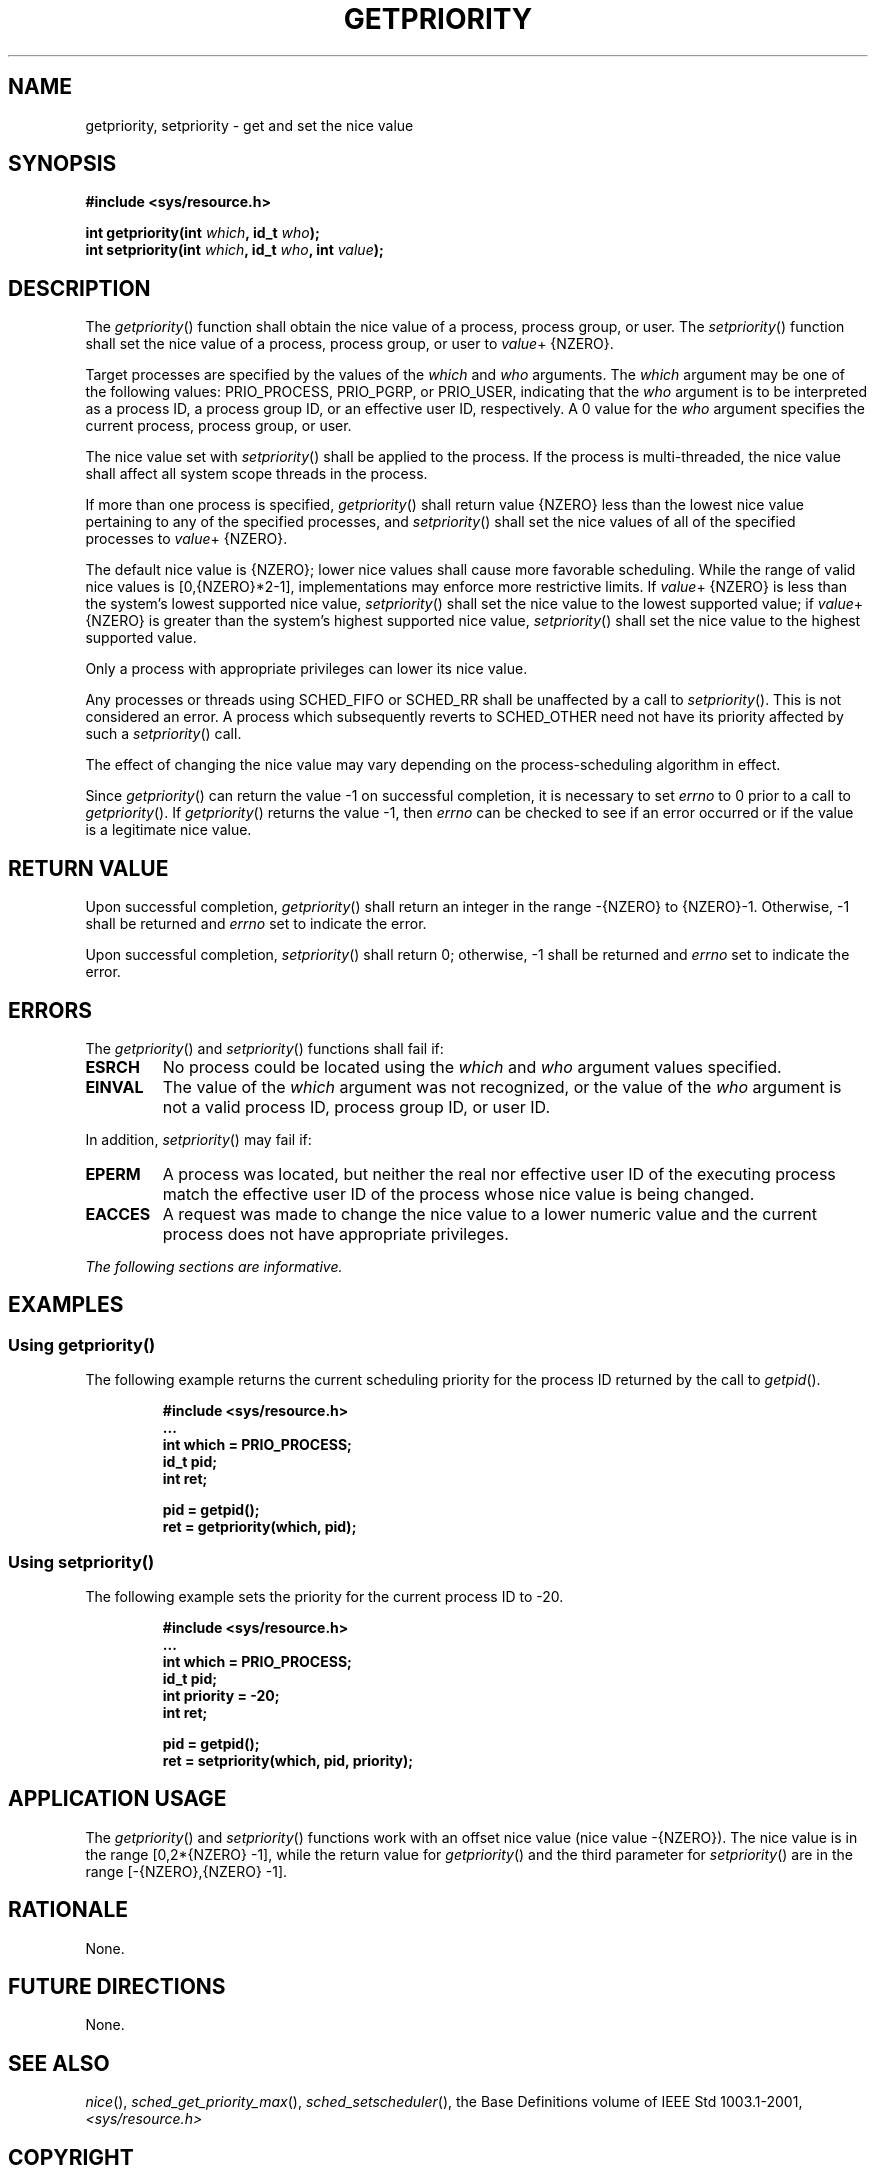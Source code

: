 .\" Copyright (c) 2001-2003 The Open Group, All Rights Reserved 
.TH "GETPRIORITY" 3 2003 "IEEE/The Open Group" "POSIX Programmer's Manual"
.\" getpriority 
.SH NAME
getpriority, setpriority \- get and set the nice value
.SH SYNOPSIS
.LP
\fB#include <sys/resource.h>
.br
.sp
int getpriority(int\fP \fIwhich\fP\fB, id_t\fP \fIwho\fP\fB);
.br
int setpriority(int\fP \fIwhich\fP\fB, id_t\fP \fIwho\fP\fB, int\fP
\fIvalue\fP\fB); \fP
\fB
.br
\fP
.SH DESCRIPTION
.LP
The \fIgetpriority\fP() function shall obtain the nice value of a
process, process group, or user. The \fIsetpriority\fP()
function shall set the nice value of a process, process group, or
user to \fIvalue\fP+ {NZERO}.
.LP
Target processes are specified by the values of the \fIwhich\fP and
\fIwho\fP arguments. The \fIwhich\fP argument may be one
of the following values: PRIO_PROCESS, PRIO_PGRP, or PRIO_USER, indicating
that the \fIwho\fP argument is to be interpreted as a
process ID, a process group ID, or an effective user ID, respectively.
A 0 value for the \fIwho\fP argument specifies the current
process, process group, or user.
.LP
The nice value set with \fIsetpriority\fP() shall be applied to the
process. If the process is multi-threaded, the nice value
shall affect all system scope threads in the process.
.LP
If more than one process is specified, \fIgetpriority\fP() shall return
value {NZERO} less than the lowest nice value
pertaining to any of the specified processes, and \fIsetpriority\fP()
shall set the nice values of all of the specified processes
to \fIvalue\fP+ {NZERO}.
.LP
The default nice value is {NZERO}; lower nice values shall cause more
favorable scheduling. While the range of valid nice values
is [0,{NZERO}*2-1], implementations may enforce more restrictive limits.
If \fIvalue\fP+ {NZERO} is less than the system's lowest
supported nice value, \fIsetpriority\fP() shall set the nice value
to the lowest supported value; if \fIvalue\fP+ {NZERO} is
greater than the system's highest supported nice value, \fIsetpriority\fP()
shall set the nice value to the highest supported
value.
.LP
Only a process with appropriate privileges can lower its nice value.
.LP
Any processes or threads using SCHED_FIFO or SCHED_RR shall be unaffected
by a call to \fIsetpriority\fP(). This is not considered
an error. A process which subsequently reverts to SCHED_OTHER need
not have its priority affected by such a \fIsetpriority\fP()
call. 
.LP
The effect of changing the nice value may vary depending on the process-scheduling
algorithm in effect.
.LP
Since \fIgetpriority\fP() can return the value -1 on successful completion,
it is necessary to set \fIerrno\fP to 0 prior to a
call to \fIgetpriority\fP(). If \fIgetpriority\fP() returns the value
-1, then \fIerrno\fP can be checked to see if an error
occurred or if the value is a legitimate nice value.
.SH RETURN VALUE
.LP
Upon successful completion, \fIgetpriority\fP() shall return an integer
in the range -{NZERO} to {NZERO}-1. Otherwise, -1 shall
be returned and \fIerrno\fP set to indicate the error.
.LP
Upon successful completion, \fIsetpriority\fP() shall return 0; otherwise,
-1 shall be returned and \fIerrno\fP set to
indicate the error.
.SH ERRORS
.LP
The \fIgetpriority\fP() and \fIsetpriority\fP() functions shall fail
if:
.TP 7
.B ESRCH
No process could be located using the \fIwhich\fP and \fIwho\fP argument
values specified.
.TP 7
.B EINVAL
The value of the \fIwhich\fP argument was not recognized, or the value
of the \fIwho\fP argument is not a valid process ID,
process group ID, or user ID.
.sp
.LP
In addition, \fIsetpriority\fP() may fail if:
.TP 7
.B EPERM
A process was located, but neither the real nor effective user ID
of the executing process match the effective user ID of the
process whose nice value is being changed.
.TP 7
.B EACCES
A request was made to change the nice value to a lower numeric value
and the current process does not have appropriate
privileges.
.sp
.LP
\fIThe following sections are informative.\fP
.SH EXAMPLES
.SS Using getpriority()
.LP
The following example returns the current scheduling priority for
the process ID returned by the call to \fIgetpid\fP().
.sp
.RS
.nf

\fB#include <sys/resource.h>
\&...
int which = PRIO_PROCESS;
id_t pid;
int ret;
.sp

pid = getpid();
ret = getpriority(which, pid);
\fP
.fi
.RE
.SS Using setpriority()
.LP
The following example sets the priority for the current process ID
to -20.
.sp
.RS
.nf

\fB#include <sys/resource.h>
\&...
int which = PRIO_PROCESS;
id_t pid;
int priority = -20;
int ret;
.sp

pid = getpid();
ret = setpriority(which, pid, priority);
\fP
.fi
.RE
.SH APPLICATION USAGE
.LP
The \fIgetpriority\fP() and \fIsetpriority\fP() functions work with
an offset nice value (nice value -{NZERO}). The nice value
is in the range [0,2*{NZERO} -1], while the return value for \fIgetpriority\fP()
and the third parameter for \fIsetpriority\fP()
are in the range [-{NZERO},{NZERO} -1].
.SH RATIONALE
.LP
None.
.SH FUTURE DIRECTIONS
.LP
None.
.SH SEE ALSO
.LP
\fInice\fP(), \fIsched_get_priority_max\fP(), \fIsched_setscheduler\fP(),
the Base Definitions volume of IEEE\ Std\ 1003.1-2001, \fI<sys/resource.h>\fP
.SH COPYRIGHT
Portions of this text are reprinted and reproduced in electronic form
from IEEE Std 1003.1, 2003 Edition, Standard for Information Technology
-- Portable Operating System Interface (POSIX), The Open Group Base
Specifications Issue 6, Copyright (C) 2001-2003 by the Institute of
Electrical and Electronics Engineers, Inc and The Open Group. In the
event of any discrepancy between this version and the original IEEE and
The Open Group Standard, the original IEEE and The Open Group Standard
is the referee document. The original Standard can be obtained online at
http://www.opengroup.org/unix/online.html .
